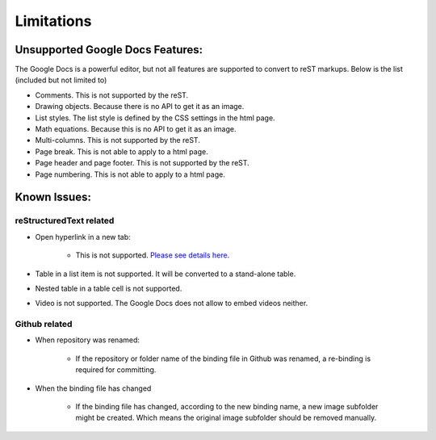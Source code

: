 
.. _h1a461f6b1275321a16291dd169a6c:

Limitations
###########

.. _h19176e602c6c3f6828a7e207b523e9:

Unsupported Google Docs Features:
*********************************

The Google Docs is a powerful editor, but not all features are supported to convert to reST markups. Below is the list (included but not limited to)

* Comments. This is not supported by the reST.
* Drawing objects. Because there is no API to get it as an image.
* List styles. The list style is defined by the CSS settings in the html page.
* Math equations. Because this is no API to get it as an image.
* Multi-columns. This is not supported by the reST.
* Page break. This is not able to apply to a html page.
* Page header and page footer. This is not supported by the reST.
* Page numbering. This is not able to apply to a html page.

.. _h65776f3b486b79192426655c476e97b:

Known Issues:
*************

.. _h1f753e737333503f6591234143cc4:

reStructuredText related
========================

* Open hyperlink in a new tab:

    * This is not supported. \ `Please see details here`_\ .

* Table in a list item is not supported. It will be converted to a stand-alone table.
* Nested table in a table cell is not supported.
* Video is not supported. The Google Docs does not allow to embed videos neither.

.. _h69271f6b544a4942467e713a34332e47:

Github related
==============

* When repository was renamed:

    * If the repository or folder name of the binding file in Github was renamed, a re-binding is required for committing.

* When the binding file has changed

    * If the binding file has changed, according to the new binding name, a new  image subfolder might be created. Which means the original image subfolder should be removed manually.

.. _`Please see details here`: https://github.com/sphinx-doc/sphinx/issues/1634
